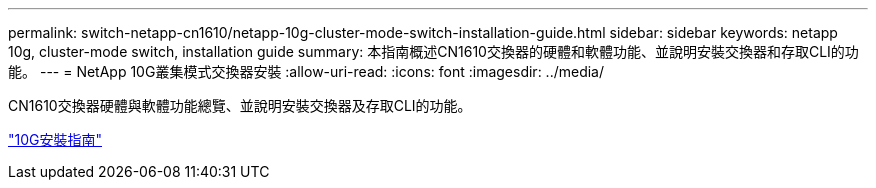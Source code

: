 ---
permalink: switch-netapp-cn1610/netapp-10g-cluster-mode-switch-installation-guide.html 
sidebar: sidebar 
keywords: netapp 10g, cluster-mode switch, installation guide 
summary: 本指南概述CN1610交換器的硬體和軟體功能、並說明安裝交換器和存取CLI的功能。 
---
= NetApp 10G叢集模式交換器安裝
:allow-uri-read: 
:icons: font
:imagesdir: ../media/


[role="lead"]
CN1610交換器硬體與軟體功能總覽、並說明安裝交換器及存取CLI的功能。

https://library.netapp.com/ecm/ecm_download_file/ECMP1117824["10G安裝指南"^]
